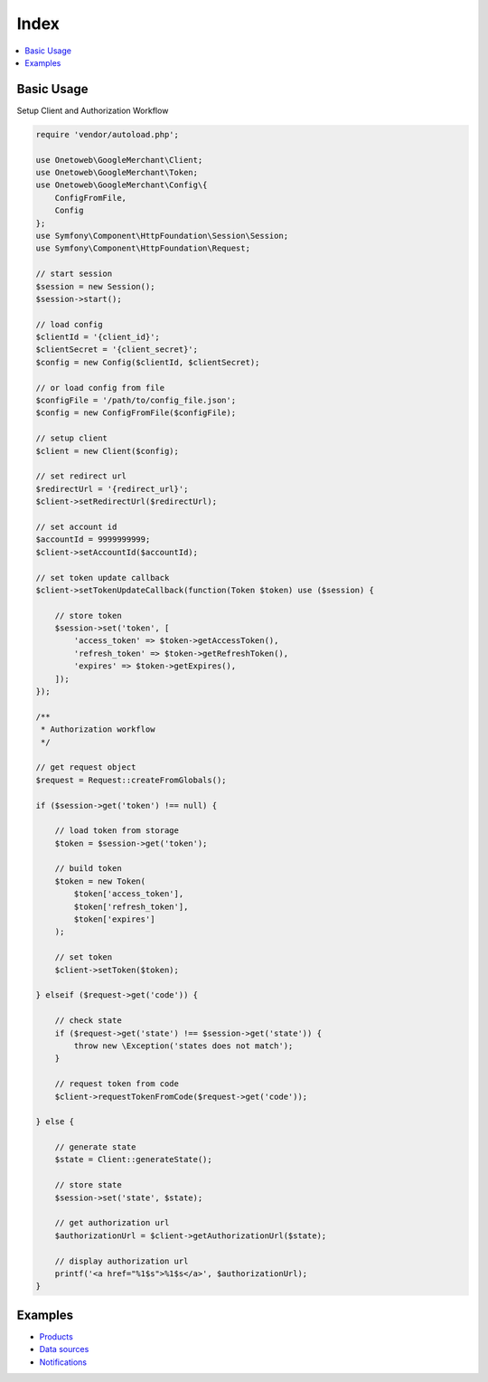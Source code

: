 .. title:: Index

Index
=====

.. contents::
    :local:


===========
Basic Usage
===========

Setup Client and Authorization Workflow

.. code-block:: php
    
    require 'vendor/autoload.php';
    
    use Onetoweb\GoogleMerchant\Client;
    use Onetoweb\GoogleMerchant\Token;
    use Onetoweb\GoogleMerchant\Config\{
        ConfigFromFile,
        Config
    };
    use Symfony\Component\HttpFoundation\Session\Session;
    use Symfony\Component\HttpFoundation\Request;
    
    // start session
    $session = new Session();
    $session->start();
    
    // load config
    $clientId = '{client_id}';
    $clientSecret = '{client_secret}';
    $config = new Config($clientId, $clientSecret);
    
    // or load config from file
    $configFile = '/path/to/config_file.json';
    $config = new ConfigFromFile($configFile);
    
    // setup client
    $client = new Client($config);
    
    // set redirect url
    $redirectUrl = '{redirect_url}';
    $client->setRedirectUrl($redirectUrl);
    
    // set account id
    $accountId = 9999999999;
    $client->setAccountId($accountId);
    
    // set token update callback
    $client->setTokenUpdateCallback(function(Token $token) use ($session) {
        
        // store token
        $session->set('token', [
            'access_token' => $token->getAccessToken(),
            'refresh_token' => $token->getRefreshToken(),
            'expires' => $token->getExpires(),
        ]);
    });
    
    /**
     * Authorization workflow
     */
    
    // get request object
    $request = Request::createFromGlobals();
    
    if ($session->get('token') !== null) {
        
        // load token from storage
        $token = $session->get('token');
        
        // build token
        $token = new Token(
            $token['access_token'],
            $token['refresh_token'],
            $token['expires']
        );
        
        // set token
        $client->setToken($token);
        
    } elseif ($request->get('code')) {
        
        // check state
        if ($request->get('state') !== $session->get('state')) {
            throw new \Exception('states does not match');
        }
        
        // request token from code
        $client->requestTokenFromCode($request->get('code'));
        
    } else {
        
        // generate state
        $state = Client::generateState();
        
        // store state
        $session->set('state', $state);
        
        // get authorization url
        $authorizationUrl = $client->getAuthorizationUrl($state);
        
        // display authorization url
        printf('<a href="%1$s">%1$s</a>', $authorizationUrl);
    }


========
Examples
========

* `Products <product.rst>`_
* `Data sources <data_source.rst>`_
* `Notifications <notification.rst>`_
